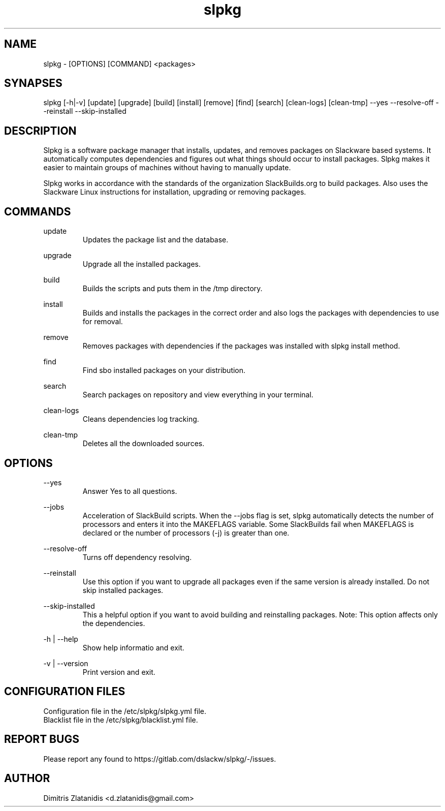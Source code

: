 .TH slpkg 1 "Orestiada, Greece" "slpkg 4.1.0" dslackw
.SH NAME
.P
slpkg - [OPTIONS] [COMMAND] <packages>
.SH SYNAPSES
.P
slpkg [-h|-v] [update] [upgrade] [build] [install] [remove] [find] [search] [clean-logs] [clean-tmp] --yes --resolve-off --reinstall --skip-installed
.SH DESCRIPTION
.P
Slpkg is a software package manager that installs, updates, and removes packages on Slackware based systems. It automatically computes dependencies and figures out what things should occur to install packages. Slpkg makes it easier to maintain groups of machines without having to manually update.
.P
Slpkg works in accordance with the standards of the organization SlackBuilds.org to build packages. Also uses the Slackware Linux instructions for installation, upgrading or removing packages.
.SH COMMANDS
.P
update
.RS
Updates the package list and the database.
.RE
.P
upgrade
.RS
Upgrade all the installed packages.
.RE
.P
build
.RS
Builds the scripts and puts them in the /tmp directory.
.RE
.P
install
.RS
Builds and installs the packages in the correct order and also logs the packages with dependencies to use for removal.
.RE
.P
remove
.RS
Removes packages with dependencies if the packages was installed with slpkg install method.
.RE
.P
find
.RS
Find sbo installed packages on your distribution.
.RE
.P
search
.RS
Search packages on repository and view everything in your terminal.
.RE
.P
clean-logs
.RS
Cleans dependencies log tracking.
.RE
.P
clean-tmp
.RS
Deletes all the downloaded sources.
.RE
.SH OPTIONS
.P
--yes
.RS
Answer Yes to all questions.
.RE
.P
--jobs
.RS
Acceleration of SlackBuild scripts. When the --jobs flag is set, slpkg automatically detects the number of processors and enters it into the MAKEFLAGS variable. Some SlackBuilds fail when 
MAKEFLAGS is declared or the number of processors (-j) is greater than one.
.RE
.P
--resolve-off
.RS
Turns off dependency resolving.
.RE
.P
--reinstall
.RS
Use this option if you want to upgrade all packages even if the same version is already installed. Do not skip installed packages.
.RE
.P
--skip-installed
.RS
This a helpful option if you want to avoid building and reinstalling packages.
Note: This option affects only the dependencies.
.RE
.P
-h | --help
.RS
Show help informatio and exit.
.RE
.P
-v | --version
.RS
Print version and exit.
.RE
.SH CONFIGURATION FILES
.P
Configuration file in the /etc/slpkg/slpkg.yml file.
.RE
Blacklist file in the /etc/slpkg/blacklist.yml file.
.SH REPORT BUGS
.P
Please report any found to https://gitlab.com/dslackw/slpkg/-/issues.
.SH AUTHOR
.P
Dimitris Zlatanidis <d.zlatanidis@gmail.com>
